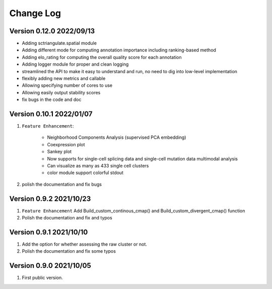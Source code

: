 Change Log
============

Version 0.12.0 2022/09/13
----------------------------

* Adding sctriangulate.spatial module
* Adding different mode for computing annotation importance including ranking-based method
* Adding elo_rating for computing the overall quality score for each annotation
* Adding logger module for proper and clean logging
* streamlined the API to make it easy to understand and run, no need to dig into low-level implementation
* flexibly adding new metrics and callable
* Allowing specifying number of cores to use
* Allowing easily output stability scores
* fix bugs in the code and doc

Version 0.10.1 2022/01/07
----------------------------

1. ``Feature Enhancement``:

    * Neighborhood Components Analysis (supervised PCA embedding)
    * Coexpression plot
    * Sankey plot
    * Now supports for single-cell splicing data and single-cell mutation data multimodal analysis
    * Can visualize as many as 433 single cell clusters
    * color module support colorful stdout

2. polish the documentation and fix bugs

Version 0.9.2 2021/10/23
---------------------------

1. ``Feature Enhancement`` Add Build_custom_continous_cmap() and Build_custom_divergent_cmap() function
2. Polish the documentation and fix and typos

Version 0.9.1 2021/10/10
-------------------------

1. Add the option for whether assessing the raw cluster or not.
2. Polish the documentation and fix some typos



Version 0.9.0 2021/10/05
--------------------------

1. First public version.